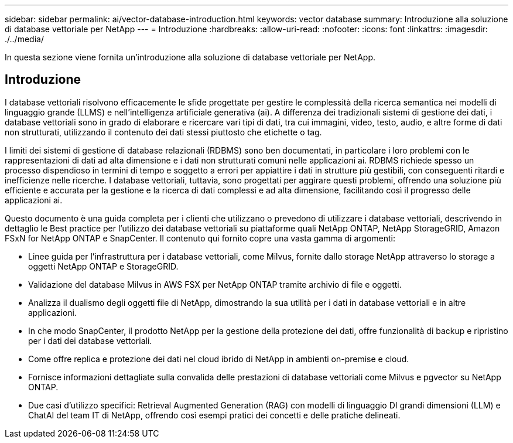 ---
sidebar: sidebar 
permalink: ai/vector-database-introduction.html 
keywords: vector database 
summary: Introduzione alla soluzione di database vettoriale per NetApp 
---
= Introduzione
:hardbreaks:
:allow-uri-read: 
:nofooter: 
:icons: font
:linkattrs: 
:imagesdir: ./../media/


[role="lead"]
In questa sezione viene fornita un'introduzione alla soluzione di database vettoriale per NetApp.



== Introduzione

I database vettoriali risolvono efficacemente le sfide progettate per gestire le complessità della ricerca semantica nei modelli di linguaggio grande (LLMS) e nell'intelligenza artificiale generativa (ai). A differenza dei tradizionali sistemi di gestione dei dati, i database vettoriali sono in grado di elaborare e ricercare vari tipi di dati, tra cui immagini, video, testo, audio, e altre forme di dati non strutturati, utilizzando il contenuto dei dati stessi piuttosto che etichette o tag.

I limiti dei sistemi di gestione di database relazionali (RDBMS) sono ben documentati, in particolare i loro problemi con le rappresentazioni di dati ad alta dimensione e i dati non strutturati comuni nelle applicazioni ai. RDBMS richiede spesso un processo dispendioso in termini di tempo e soggetto a errori per appiattire i dati in strutture più gestibili, con conseguenti ritardi e inefficienze nelle ricerche. I database vettoriali, tuttavia, sono progettati per aggirare questi problemi, offrendo una soluzione più efficiente e accurata per la gestione e la ricerca di dati complessi e ad alta dimensione, facilitando così il progresso delle applicazioni ai.

Questo documento è una guida completa per i clienti che utilizzano o prevedono di utilizzare i database vettoriali, descrivendo in dettaglio le Best practice per l'utilizzo dei database vettoriali su piattaforme quali NetApp ONTAP, NetApp StorageGRID, Amazon FSxN for NetApp ONTAP e SnapCenter. Il contenuto qui fornito copre una vasta gamma di argomenti:

* Linee guida per l'infrastruttura per i database vettoriali, come Milvus, fornite dallo storage NetApp attraverso lo storage a oggetti NetApp ONTAP e StorageGRID.
* Validazione del database Milvus in AWS FSX per NetApp ONTAP tramite archivio di file e oggetti.
* Analizza il dualismo degli oggetti file di NetApp, dimostrando la sua utilità per i dati in database vettoriali e in altre applicazioni.
* In che modo SnapCenter, il prodotto NetApp per la gestione della protezione dei dati, offre funzionalità di backup e ripristino per i dati dei database vettoriali.
* Come offre replica e protezione dei dati nel cloud ibrido di NetApp in ambienti on-premise e cloud.
* Fornisce informazioni dettagliate sulla convalida delle prestazioni di database vettoriali come Milvus e pgvector su NetApp ONTAP.
* Due casi d'utilizzo specifici: Retrieval Augmented Generation (RAG) con modelli di linguaggio DI grandi dimensioni (LLM) e ChatAI del team IT di NetApp, offrendo così esempi pratici dei concetti e delle pratiche delineati.

